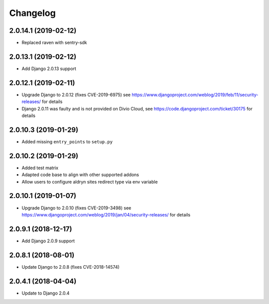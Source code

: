 =========
Changelog
=========


2.0.14.1 (2019-02-12)
======================

* Replaced raven with sentry-sdk


2.0.13.1 (2019-02-12)
=====================

* Add Django 2.0.13 support


2.0.12.1 (2019-02-11)
=====================

* Upgrade Django to 2.0.12 (fixes CVE-2019-6975)
  see https://www.djangoproject.com/weblog/2019/feb/11/security-releases/
  for details
* Django 2.0.11 was faulty and is not provided on Divio Cloud, see
  https://code.djangoproject.com/ticket/30175 for details


2.0.10.3 (2019-01-29)
=====================

* Added missing ``entry_points`` to ``setup.py``


2.0.10.2 (2019-01-29)
=====================

* Added test matrix
* Adapted code base to align with other supported addons
* Allow users to configure aldryn sites redirect type via env variable


2.0.10.1 (2019-01-07)
=====================

* Upgrade Django to 2.0.10 (fixes CVE-2019-3498)
  see https://www.djangoproject.com/weblog/2019/jan/04/security-releases/
  for details


2.0.9.1 (2018-12-17)
====================

* Add Django 2.0.9 support


2.0.8.1 (2018-08-01)
====================

* Update Django to 2.0.8 (fixes CVE-2018-14574)


2.0.4.1 (2018-04-04)
====================

* Update to Django 2.0.4
